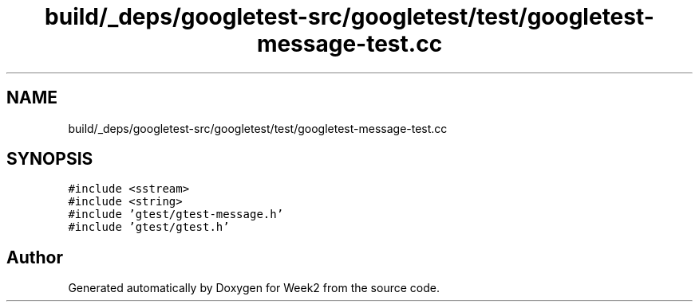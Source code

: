 .TH "build/_deps/googletest-src/googletest/test/googletest-message-test.cc" 3 "Tue Sep 12 2023" "Week2" \" -*- nroff -*-
.ad l
.nh
.SH NAME
build/_deps/googletest-src/googletest/test/googletest-message-test.cc
.SH SYNOPSIS
.br
.PP
\fC#include <sstream>\fP
.br
\fC#include <string>\fP
.br
\fC#include 'gtest/gtest\-message\&.h'\fP
.br
\fC#include 'gtest/gtest\&.h'\fP
.br

.SH "Author"
.PP 
Generated automatically by Doxygen for Week2 from the source code\&.
